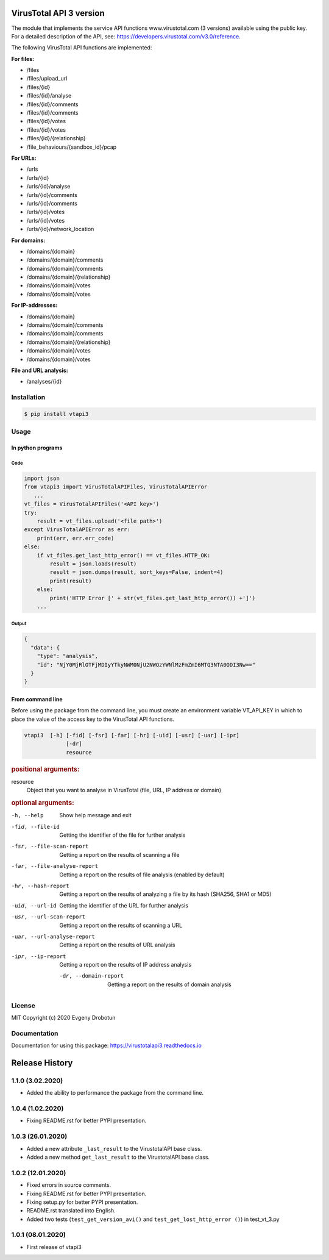 .. image:: https://i.imgur.com/6nji8Ec.png
    :target: https://www.virustotal.com

VirusTotal API 3 version
========================

.. image:: https://img.shields.io/github/license/drobotun/virustotalapi3?style=flat
    :target: http://doge.mit-license.org
.. image:: https://travis-ci.org/drobotun/virustotalapi3.svg?branch=master
    :target: https://travis-ci.org/drobotun/virustotalapi3
.. image:: https://img.shields.io/pypi/v/vtapi3
    :target: https://pypi.org/project/vtapi3/
.. image:: https://img.shields.io/pypi/pyversions/vtapi3
    :target: https://pypi.org/project/vtapi3/
.. image:: https://readthedocs.org/projects/virustotalapi3/badge/?version=latest
    :target: https://virustotalapi3.readthedocs.io/
.. image:: https://img.shields.io/pypi/dm/vtapi3
    :target: https://pypi.org/project/vtapi3/
.. image:: https://i.imgur.com/JtZ54GZ.png
    :target: https://xakep.ru/2020/01/09/virustotal-api/#xakepcut

The module that implements the service API functions www.virustotal.com (3 versions) available using the public key.
For a detailed description of the API, see: https://developers.virustotal.com/v3.0/reference.

The following VirusTotal API functions are implemented:

**For files:**

- |POST| /files
- |GET| /files/upload_url
- |GET| /files/{id}
- |POST| /files/{id}/analyse
- |GET| /files/{id}/comments
- |POST| /files/{id}/comments
- |GET| /files/{id}/votes
- |POST| /files/{id}/votes
- |GET| /files/{id}/{relationship}
- |GET| /file_behaviours/{sandbox_id}/pcap

**For URLs:**

- |POST| /urls
- |GET| /urls/{id}
- |POST| /urls/{id}/analyse
- |GET| /urls/{id}/comments
- |POST| /urls/{id}/comments
- |GET| /urls/{id}/votes
- |POST| /urls/{id}/votes
- |GET| /urls/{id}/network_location

**For domains:**

- |GET| /domains/{domain}
- |GET| /domains/{domain}/comments
- |POST| /domains/{domain}/comments
- |GET| /domains/{domain}/{relationship}
- |GET| /domains/{domain}/votes
- |POST| /domains/{domain}/votes

**For IP-addresses:**

- |GET| /domains/{domain}
- |GET| /domains/{domain}/comments
- |POST| /domains/{domain}/comments
- |GET| /domains/{domain}/{relationship}
- |GET| /domains/{domain}/votes
- |POST| /domains/{domain}/votes

**File and URL analysis:**

- |GET| /analyses/{id}

Installation
""""""""""""

.. code-block:: bash

    $ pip install vtapi3

Usage
"""""

In python programs
------------------

Code
~~~~

.. code-block:: python

   import json
   from vtapi3 import VirusTotalAPIFiles, VirusTotalAPIError
      ...
   vt_files = VirusTotalAPIFiles('<API key>')
   try:
       result = vt_files.upload('<file path>')
   except VirusTotalAPIError as err:
       print(err, err.err_code)
   else:
       if vt_files.get_last_http_error() == vt_files.HTTP_OK:
           result = json.loads(result)
           result = json.dumps(result, sort_keys=False, indent=4)
           print(result)
       else:
           print('HTTP Error [' + str(vt_files.get_last_http_error()) +']')
       ...

Output
~~~~~~

.. code-block:: json

    {
      "data": {
        "type": "analysis",
        "id": "NjY0MjRlOTFjMDIyYTkyNWM0NjU2NWQzYWNlMzFmZmI6MTQ3NTA0ODI3Nw=="
      }
    }

From command line
-----------------

Before using the package from the command line, you must create an environment variable VT_API_KEY in which to place the value of the access key to the VirusTotal API functions.

.. code-block:: bash

    vtapi3  [-h] [-fid] [-fsr] [-far] [-hr] [-uid] [-usr] [-uar] [-ipr]
                 [-dr]
                 resource
				 
.. rubric:: positional arguments:

resource
    Object that you want to analyse in VirusTotal (file, URL, IP address or domain)

.. rubric:: optional arguments:

-h, --help
    Show help message and exit

-fid, --file-id
    Getting the identifier of the file for further analysis

-fsr, --file-scan-report
    Getting a report on the results of scanning a file

-far, --file-analyse-report
    Getting a report on the results of file analysis (enabled by default)

-hr, --hash-report
    Getting a report on the results of analyzing a file by its hash (SHA256, SHA1 or MD5)

-uid, --url-id
    Getting the identifier of the URL for further analysis

-usr, --url-scan-report
    Getting a report on the results of scanning a URL

-uar, --url-analyse-report
    Getting a report on the results of URL analysis

-ipr, --ip-report
    Getting a report on the results of IP address analysis

 -dr, --domain-report
    Getting a report on the results of domain analysis

License
"""""""

MIT Copyright (c) 2020 Evgeny Drobotun

Documentation
"""""""""""""

Documentation for using this package: https://virustotalapi3.readthedocs.io

Release History
===============

1.1.0 (3.02.2020)
"""""""""""""""""

- Added the ability to performance the package from the command line.

1.0.4 (1.02.2020)
""""""""""""""""""

- Fixing README.rst for better PYPI presentation.

1.0.3 (26.01.2020)
""""""""""""""""""
- Added a new attribute ``_last_result`` to the VirustotalAPI base class.
- Added a new method ``get_last_result`` to the VirustotalAPI base class.

1.0.2 (12.01.2020)
""""""""""""""""""

- Fixed errors in source comments.
- Fixing README.rst for better PYPI presentation.
- Fixing setup.py for better PYPI presentation.
- README.rst translated into English.
- Added two tests (``test_get_version_avi()`` and ``test_get_lost_http_error ()``) in test_vt_3.py

1.0.1 (08.01.2020)
""""""""""""""""""

- First release of vtapi3

.. |POST| image:: https://i.imgur.com/CWgYjh1.png
.. |GET| image:: https://i.imgur.com/CBcN0Fh.png
